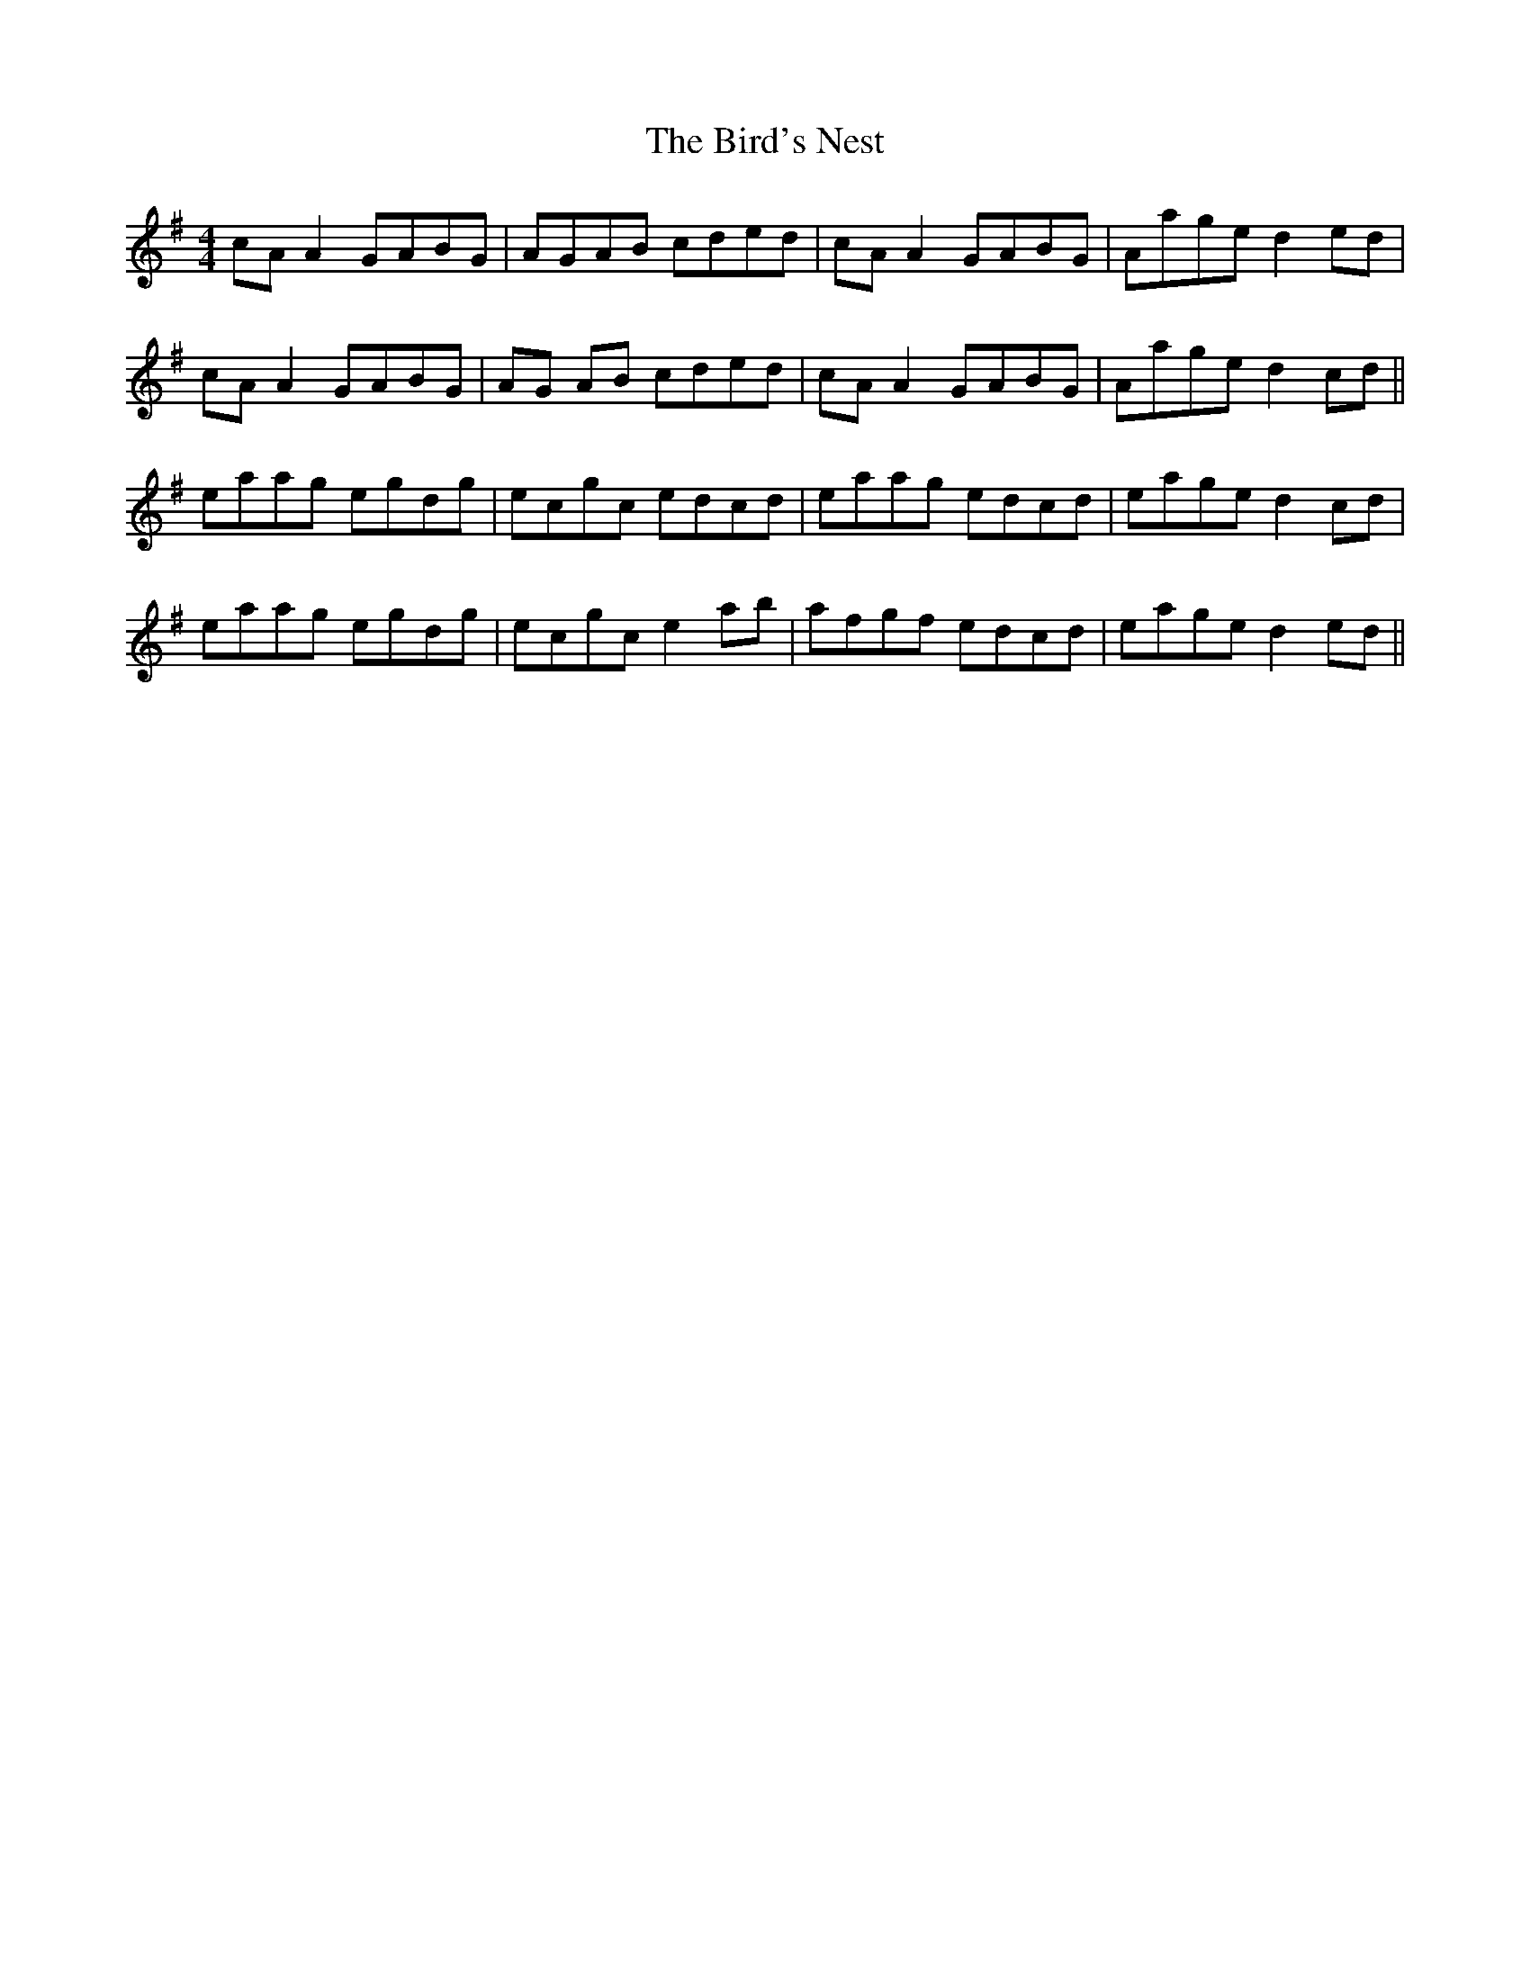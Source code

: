 X: 3745
T: Bird's Nest, The
R: reel
M: 4/4
K: Adorian
cA A2 GABG|AGAB cded|cA A2 GABG|Aage d2ed|
cA A2 GABG|AG AB cded|cA A2 GABG|Aage d2cd||
eaag egdg|ecgc edcd|eaag edcd|eage d2cd|
eaag egdg|ecgc e2ab|afgf edcd|eage d2ed||

